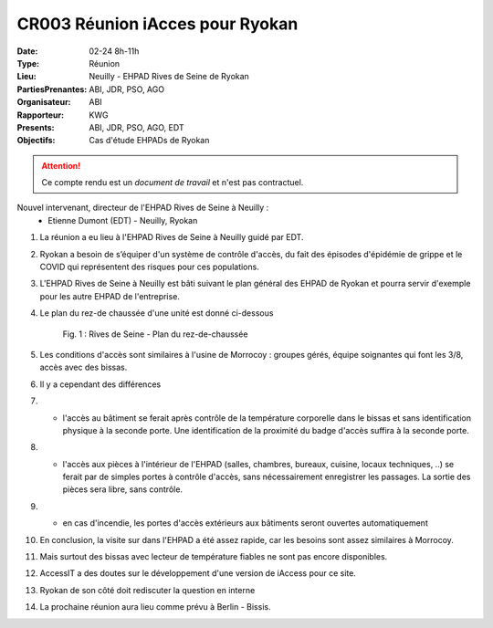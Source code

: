 CR003 Réunion iAcces pour Ryokan
===================================

:Date: 02-24 8h-11h
:Type: Réunion
:Lieu: Neuilly - EHPAD Rives de Seine de Ryokan
:PartiesPrenantes: ABI, JDR, PSO, AGO
:Organisateur: ABI
:Rapporteur: KWG
:Presents: ABI, JDR, PSO, AGO, EDT
:Objectifs: Cas d'étude EHPADs de Ryokan

.. attention::
    Ce compte rendu est un *document de travail* et n'est pas contractuel.

Nouvel intervenant, directeur de l'EHPAD Rives de Seine à Neuilly :
 - Etienne Dumont (EDT) - Neuilly, Ryokan

#. La réunion a eu lieu à l'EHPAD Rives de Seine à Neuilly guidé par EDT.
#. Ryokan a besoin de s’équiper d'un système de contrôle d'accès, du fait des épisodes d'épidémie de grippe et le COVID qui représentent des risques pour ces populations.
#. L'EHPAD Rives de Seine à Neuilly est bâti suivant le plan général des EHPAD de Ryokan et pourra servir d'exemple pour les autre EHPAD de l'entreprise.
#. Le plan du rez-de chaussée d'une unité est donné ci-dessous
    .. figure:: media/plan-rdc.png
        :align: center

        Fig. 1 : Rives de Seine - Plan du rez-de-chaussée

#. Les conditions d'accès sont similaires à l'usine de Morrocoy : groupes gérés, équipe soignantes qui font les 3/8, accès avec des bissas.
#. Il y a cependant des différences
#. - l'accès au bâtiment se ferait après contrôle de la température corporelle dans le bissas et sans identification physique à la seconde porte. Une identification de la proximité du badge d'accès suffira à la seconde porte.
#. - l'accès aux pièces à l'intérieur de l'EHPAD (salles, chambres, bureaux, cuisine, locaux techniques, ..) se ferait par de simples portes à contrôle d'accès, sans nécessairement enregistrer les passages. La sortie des pièces sera libre, sans contrôle.
#. - en cas d'incendie, les portes d'accès extérieurs aux bâtiments seront ouvertes automatiquement
#. En conclusion, la visite sur dans l'EHPAD a été assez rapide, car les besoins sont assez similaires à Morrocoy.
#. Mais surtout des bissas avec lecteur de température fiables ne sont pas encore disponibles.
#. AccessIT a des doutes sur le développement d'une version de iAccess pour ce site. 
#. Ryokan de son côté doit rediscuter la question en interne
#. La prochaine réunion aura lieu comme prévu à Berlin - Bissis.